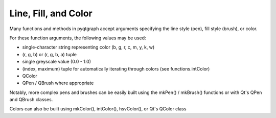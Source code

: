 Line, Fill, and Color
=====================

Many functions and methods in pyqtgraph accept arguments specifying the line style (pen), fill style (brush), or color. 

For these function arguments, the following values may be used:
    
* single-character string representing color (b, g, r, c, m, y, k, w)
* (r, g, b) or (r, g, b, a) tuple
* single greyscale value (0.0 - 1.0)
* (index, maximum) tuple for automatically iterating through colors (see functions.intColor)
* QColor
* QPen / QBrush where appropriate

Notably, more complex pens and brushes can be easily built using the mkPen() / mkBrush() functions or with Qt's QPen and QBrush classes.

Colors can also be built using mkColor(), intColor(), hsvColor(), or Qt's QColor class
